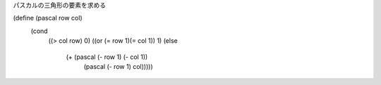 
パスカルの三角形の要素を求める

.. code-block:: scheme
(define (pascal row col)
  (cond
   ((> col row) 0)
   ((or (= row 1)(= col 1)) 1)
   (else
    (+ (pascal (- row 1) (- col 1))
       (pascal (- row 1) col)))))
